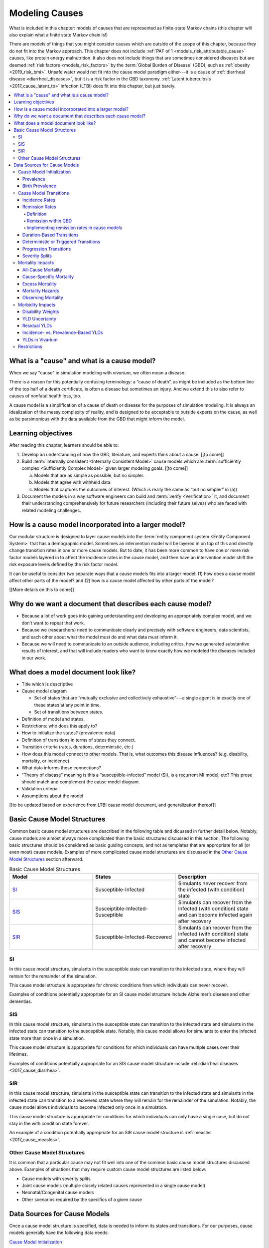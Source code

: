 .. _models_cause:

===============
Modeling Causes
===============

What is included in this chapter: models of causes that are represented as
finite-state Markov chains (this chapter will also explain what a finite state
Markov chain is!)

There are models of things that you might consider causes which are outside of
the scope of this chapter, because they do not fit into the Markov approach.
This chapter does not include :ref:`PAF of 1 <models_risk_attributable_cause>`
causes, like
protein energy malnutrition. It also does not include
things that are sometimes considered diseases but are deemed
:ref:`risk factors <models_risk_factors>` by the :term:`Global Burden of Disease`
(GBD), such as :ref:`obesity <2019_risk_bmi>`.
Unsafe water would not fit into the cause model
paradigm either---it is a cause of
:ref:`diarrheal disease <diarrheal_diseases>`, but it is a risk factor in the
GBD taxonomy.  :ref:`Latent tuberculosis <2017_cause_latent_tb>` infection
(LTBI) does fit into this chapter, but just barely.


.. contents::
   :local:


What is a "cause" and what is a cause model?
--------------------------------------------

When we say "cause" in simulation modeling with `vivarium`, we often mean a
disease.

There is a reason for this potentially confusing terminology: a “cause of
death”, as might be included as the bottom line of the
top half of a death certificate, is often a disease but sometimes an injury.
And we extend this to also refer to causes of nonfatal health loss, too.

.. image:: death_certificate.png

A cause model is a simplification of a cause of death or disease for the
purposes of simulation modeling.  It is always an idealization of the messy
complexity of reality, and is designed to be acceptable to outside experts on
the cause, as well as be parsimonious with the data available from the GBD
that might inform the model.

.. todo::

   Link to GBD hierarchies for production of YLLs and YLDs.  Add discussion
   of the discrepancy between our cause models (unified dynamic models of
   prevalence, incidence, mortality & morbidity) and GBD models (separate
   statistical models of mortality & morbidity only, with intermediate (e.g.
   dismod) unified models). Note where this might cause modeling issues!

   Might be better as a separate section.


Learning objectives
-------------------

After reading this chapter, learners should be able to:

1. Develop an understanding of how the GBD, literature, and experts think
   about a cause. [[to come]]
2. Build :term:`internally consistent <Internally Consistent Model>` cause
   models which are :term:`sufficiently complex <Sufficiently Complex Model>`
   given larger modeling goals. [[to come]]

   a. Models that are as simple as possible, but no simpler.
   b. Models that agree with withheld data.
   c. Models that captures the outcomes of interest. (Which is really the same
      as “but no simpler” in (a))

3. Document the models in a way software engineers can build and
   :term:`verify <Verification>` it, and document their understanding
   comprehensively for future researchers (including their future selves) who
   are faced with related modeling challenges.


How is a cause model incorporated into a larger model?
------------------------------------------------------

Our modular structure is designed to layer cause models into the
:term:`entity component system <Entity Component System>` that has a
demographic model.  Sometimes an intervention model will be layered in on top
of this and directly change transition rates in one or more cause models.  But
to date, it has been more common to have one or more risk factor models layered
in to affect the incidence rates in the cause model, and then have an
intervention model shift the risk exposure levels defined by the risk factor
model.

It can be useful to consider two separate ways that a cause models fits into
a larger model: (1) how does a cause model affect other parts of the model?
and (2) how is a cause model affected by other parts of the model?

[[More details on this to come]]


Why do we want a document that describes each cause model?
----------------------------------------------------------

* Because a lot of work goes into gaining understanding and developing an
  appropriately complex model, and we don’t want to repeat that work.
* Because we (researchers) need to communicate clearly and precisely with
  software engineers, data scientists, and each other about what the model
  must do and what data must inform it.
* Because we will need to communicate to an outside audience, including
  critics, how we generated substantive results of interest, and that will
  include readers who want to know exactly how we modeled the diseases
  included in our work.


What does a model document look like?
-------------------------------------

.. todo:

   replace this section with a template or just links to examples + discussion
   of the sections. Likely need a whole section on cause model diagrams with
   a concrete description of how we represent different kinds of states
   and transitions. A common diagram language will make communication a
   million times easier.

* Title which is descriptive
* Cause model diagram

  - Set of states that are “mutually exclusive and collectively
    exhaustive”---a single agent is in exactly one of these states at any
    point in time.
  - Set of transitions between states.

* Definition of model and states.
* Restrictions: who does this apply to?
* How to initialize the states? (prevalence data)
* Definition of transitions in terms of states they connect.
* Transition criteria (rates, durations, deterministic, etc.)
* How does this model connect to other models.  That is, what outcomes this
  disease influences? (e.g. disability, mortality, or incidence)
* What data informs those connections?
* “Theory of disease” meaning is this a “susceptible-infected” model (SI), is
  a recurrent MI model, etc?  This prose should match and complement the cause
  model diagram.
* Validation criteria
* Assumptions about the model

[[to be updated based on experience from LTBI cause model document, and
generalization thereof]]

Basic Cause Model Structures
----------------------------

.. todo::

	Link to examples of cause model documents

Common basic cause model structures are described in the following table and
dicussed in further detail below. Notably, cause models are almost always more
complicated than the basic structures discussed in this section. The following
basic structures should be considered as basic guiding concepts, and not as
templates that are appropriate for all (or even most) cause models. Examples
of more complicated cause model structures are discussed in the `Other Cause
Model Structures`_ section afterward.

.. list-table:: Basic Cause Model Structures
	:widths: 20 20 20
	:header-rows: 1

	* - Model
	  - States
	  - Description
	* - SI_
	  - Susceptible-Infected
	  - Simulants never recover from the infected (with condition) state
	* - SIS_
	  - Susceiptible-Infected-Susceptible
	  - Simulants can recover from the infected (with condition) state and can become infected again after recovery
	* - SIR_
	  - Susceptible-Infected-Recovered
	  - Simulants can recover from the infected (with condition) state and cannot become infected after recovery

SI
++

.. image:: SI.png

In this cause model structure, simulants in the susceptible state can
transition to the infected state, where they will remain for the remainder of
the simulation.

This cause model structure is appropriate for chronic conditions from which
individuals can never recover.

Examples of conditions potentially appropriate for an SI cause model structure
include Alzheimer’s disease and other dementias.

SIS
+++

.. image:: SIS.png

In this cause model structure, simulants in the susceptible state can
transition to the infected state and simulants in the infected state can
transition to the susceptible state. Notably, this cause model allows for
simulants to enter the infected state more than once in a simulation.

This cause model structure is appropriate for conditions for which individuals
can have multiple cases over their lifetimes.

Examples of conditions potentially appropriate for an SIS cause model
structure include :ref:`diarrheal diseases <2017_cause_diarrhea>`.

SIR
+++

.. image:: SIR.png

In this cause model structure, simulants in the susceptible state can
transition to the infected state and simulants in the infected state can
transition to a recovered state where they will remain for the remainder
of the simulation. Notably, the cause model allows individuals to become
infected only once in a simulation.

This cause model structure is appropriate for conditions for which individuals
can only have a single case, but do not stay in the with condition state
forever.

An example of a condition potentially appropriate for an SIR cause model
structure is :ref:`measles <2017_cause_measles>`.

.. _`Other Cause Model Structures`:

Other Cause Model Structures
++++++++++++++++++++++++++++

It is common that a particular cause may not fit well into one of the common
basic cause model structures discussed above. Examples of situations that may
require custom cause model structures are listed below:

- Cause models with severity splits
- Joint cause models (multiple closely related causes represented in a single cause model)
- Neonatal/Congenital cause models
- Other scenarios required by the specifics of a given cause

Data Sources for Cause Models
-----------------------------

Once a cause model structure is specified, data is needed to inform its states
and transitions. For our purposes, cause models generally have the following
data needs:

`Cause Model Initialization`_

  Which cause model state will a simulant begin the simulation in?

`Cause Model Transitions`_

  How and when does a simulant move between cause model states?

`Mortality Impacts`_

  How and when does a simulant die and how does this differ depending on the
  specific cause model state that the simulant occupies?

`Morbidity Impacts`_

  How does a simulant experience morbidity and how does this differ depending
  on the specific cause model state that the simulant occupies?

`Restrictions`_

  For which population groups (e.g. age and sex groups) is this cause model
  not valid?

Our cause models use approximately instantaneous, individual-based
probabilities to make decisions about how an individual simulant moves about
a cause model. Because we cannot possibly predict the exact moment a specific
individual will get sick or die, we use population-level estimates as our
best-guess predictors for individual-level estimates.

  For instance, we don't know if Jane Doe will die in the next year, however,
  we can use information on the overall rate of death in Jane Doe's
  population to make a guess on the probability that Jane Doe will die in the
  next year.

  We can increase the quality of this guess by adding detail to the model we
  use to make our guesses. For instance, if we know Jane Doe has HIV, we can
  use the rate of death among individuals with HIV to make a better guess at
  the probability Jane Doe will die in the next year.

There are several common population-level data sources that are used to
inform our cause models. These data sources are outlined in the table below
and discussed in more detail afterward.

.. list-table:: Data Definitions
   :widths: 20 30 30 30
   :header-rows: 1

   * - Measure
     - Definition
     - Model Application
     - Specific Use
   * - `Prevalence`_
     - Proportion of population with a given condition.
     - Initialization
     - Represents the probability that a simulant will begin the simulation
       in a with-condition cause model state.
   * - `Birth Prevalence`_
     - Proportion of all live births born with a given condition.
     - Initialization
     - Represents the probability that a simulant born during the simulation
       will be born into a with-condition cause model state.
   * - `Incidence Rates`_
     - Number of new cases of a given condition per person-year of the at-risk
       population.
     - Transition rates
     - Once scaled to simulation time-step, represents the probability a
       simulant will transition from infected to recovered.
   * - `Remission Rates`_
     - Number of recovered cases from a given condition per person-year of the
       population with the condition.
     - Transition rates
     - Once scaled to simulation time-step, represents the probability a
       simulant will recover from the with-condition state.
   * - `Duration <Duration-Based Transitions_>`_
     - Length of time a condition lasts.
     - Transition rates
     - Amount of time a simulant remains in a given state
   * - `Progression <Progression Transitions_>`_
     - Transition from a lower severity state to a higher severity state
       within a given cause model.
     - Transition rates
     - Used to determine prevalence of a given condition by severity.
   * - `Severity Splits`_
     - Separation of a cause into different states by severity.
     - Transition rates
     - Used to determine prevalence of a given condition by severity.
   * - `Restrictions`_
     - List of groups that are not included in a cause.
     - General
     - List of population groups for which the cause model does and
       does not apply.
   * - `Disability Weights`_
     - Proportion of full health not experienced due to disability associated
       with a given condition.
     - Morbidity impacts
     - Rate at which an individual accrues years lived with disability due to
       the state in the cause model.
   * - `Cause-specific Mortality`_
     - Measure of deaths due to a particular cause per person-year in the overall
       age-, sex-, time-, and location-specific population.
     - Mortality impacts
     - Used to determine a simulant's mortality hazard rate. 
   * - `Excess Mortality`_
     - Measure of deaths due to a particular condition per person-year in the 
       age-, sex-, time-, and location-specific population with that condition.
     - Mortality impacts
     - Used to determine a simulant's mortality hazard rate.

Cause Model Initialization
++++++++++++++++++++++++++

Prevalence
^^^^^^^^^^

Prevalence is defined as the **proportion of a given population that possesses
a specific condition or trait** at a given time-point.

  For example, the prevalence of diabetes mellitus in the United States was
  approximately 6.5% in 2017.

	Notably, GBD prevalence estimates for a given year (e.g. 2017) are meant
	to represent the point prevalence at the *midpoint* of that year (e.g.
	7/1/17).

Prevalence data can be used to **initialize cause model states** and
represents the **probability that a simulant will begin the simulation in a
given state.**

  For example, the probability that a simulant in a model of diabetes
  mellitus in the United States beginning in 2017 will begin the simulation
  with diabetes is 0.065, or 6.5%.

Notably, prevalence is used to initialize cause model states in the following
scenarios:

- A simulant enters the simulation at the start of the simulation
- A simulant enters the simulation due to immigration to the simulated
  location
- A simulant enters the simulation by *aging* into the simulation

	Prevalence is **not** used to initialize cause model states when a
	simulant is *born* into a simulation. See the below section on birth
	prevalence for how cause model states are initialized in this scenario.

GBD results of cause prevalence are estimates of *point* prevalence at the year
midpoint. Notably, Vivarium assumes that the prevalence of a given cause is
*constant* across the entire year that it represents. This is likely an
appropriate assumption in cases where prevalence is relatively constant over
time and over age groups, although it may be limited in cases where it is not.

Birth Prevalence
^^^^^^^^^^^^^^^^

Birth prevalence is defined as the **proportion of live births in a given
population that possess a given condition or trait at birth.**

  For example, the birth prevalence for cleft lip in the United States in 2006
  was 10.6 per 10,000 live births, or 0.106%.

Birth prevalence data can be used to **initialize neonatal cause model
states** and represent the **probability that a simulant who is born during
the simulation will be born into a given neonatal cause model state.**

  For example, the probability that a simulant born during a simulation of
  cleft lip in the United States in 2006 is 0.00106, or 0.106%.

Cause Model Transitions
+++++++++++++++++++++++

.. todo::

	Enhance blurb to beginning of cause model transition section about how we use probabilies to inform cause model transitions (to come in next commits)

  Limitations/assumptions of incidence rates section

  Detail remaining transition rate data sources (remission, duration, severity splits, deterministic)

Vivarium uses probabilities to make decisions about how and when simulants
move between cause model states.

Incidence Rates
^^^^^^^^^^^^^^^

Generally, incidence is a measure of new cases of a given condition that occur
in a specified timeframe and population. The count value of new cases of the
condition of interest will always be the numerator of incidence measures. The
denominator of incidence measures is somewhat more complex and is critical to
ensuring an accurate data source to inform cause model transition rates.

Two incidence measures relevant to cause model transition rate data sources
using GBD results are discussed in this section, including measures we refer
to as **incidence in the total population** (as estimated by the GBD study)
and **incidence in the susceptible** (or *at-risk*) **population.** These
measures are defined using the following key concepts:

  .. _person-time-defn:

  **Person-time:** person-time is a measure of the number of individuals 
  multiplied by the amount of time they individually occupy the population 
  of interest. Notably, the population of interest varies depending on context 
  and can be defined by age group, sex, location, time, disease status, etc.

    For example, if one individual is occupies the population of interest for
    two years, they contribute two person-years. If another individual is in
    our population of interest for 6 months, they contribute 0.5 person-years.
    Together, these two individuals contribute a total of 2.5 person-years.

  **Susceptible or At-Risk Population:** the susceptible population, also
  referred to as the at-risk population, is defined as the population that *
  does not* have the condition of interest; in other words, the susceptible
  population that is at risk of developing the condition. Notably, the number
  of individuals in this population will change over time as the following
  events occur:

     - Members of the at-risk population develop the condition and are no
       longer susceptible
     - Members of the at-risk population die and are no longer susceptible
     - Individuals are born or age into the at-risk population and become
       susceptible
     - Individuals age out of the at-risk population and are no longer susceptible
     - Individuals with the condition recover from the condition and re-enter
       the at-risk population as susceptible (in the case of conditions with
       remission)

**Total Population Incidence Rate** is estimated by the Global Burden of
Disease Study by estimating the number of incident cases that occur in one
year and scaling this value per 100,000 individuals of a specified population.

.. math::

  \frac{n_\text{incident cases}}{\text{person-time}_\text{total population}}

Because the denominator of this measure is not specific to a particular cause
model state, it is **not** an appropriate data source for cause model
transition rates between states.

.. note::

  GBD estimates of total population incidence rate require transformation
  prior to use as a cause model transition probability data source (see below
  for more detail).

**Susceptible/At-Risk Population Incidence Rate** as discussed here is also
referred to as incidence density rate, person-time incidence rate, and in some
cases may simply be referred to as the incidence rate. It is defined as:

.. math::

  \frac{n_\text{incident cases}}{\text{person-time}_\text{susceptible population}}

Because the denominator for the susceptible population incidence rate is
person-time in the at-risk population, this incidence rate can be used to
compute the probability of a new case of the condition occuring in an individual
without the condition in a given time frame. Therefore, it can be used to compute
the probability that a simulant will transition from a susceptible to infected
cause model state in a given timestep.

  For instance, consider an example in which the global susceptible population
  incidence rate of injuries in 2017 was 6,800 cases per 100,000 person-years,
  or 0.068 cases per person-year. In this example, 6,800 new injuries occurred
  among 100,000 person-years of observation among the non-injured population.

  Now, consider a cause model with a susceptible (not injured) state and an
  infected (injured) state with a simulation timestep of 1 year. In this case,
  the probability that a simulant will transition from the susceptible to
  infected state within a single timestep (i.e. the transition probability)
  would be represented as 0.068.

  Notably, in order to represent the transition probability for a single
  simulant within a single timestep, the cumulative incidence value needs to
  be scaled so that the person-time denominator is equal to the simulation
  timestep. Therefore, if the timestep of the cause model considered above
  were six months instead of one year, the transition probability would be
  0.034 (0.034 cases per 0.5 person-years).

.. note::

  Because GBD estimates total population incidence rates, Vivarium
  automatically transforms GBD results into susceptible population incidence
  rates that can be used as an appropriate data source for cause model
  transition probabilities.

  This transformation from total population incidence rate to an approximation
  of the susceptible population incidence rate is performed with the following
  calculation:

  .. math::

    \frac{\text{Total Population Incidence Rate}}{(1-\text{Condition Prevalence})}

There are several key assumptions and limitations to the approach of using GBD
incidence rates as data sources for cause model transition rates, disscussed
below.

.. todo::

    Add discussion of transformation of GBD estimates of total population to
    susceptible population incidence rates

    Add discuission about assumption that transition probability is constant
    over time frame and link to hazard rates page for when this might be an
    issue. Include formulas about how we are approximating hazard rate.

    Add discussion about how cause model transition probabilities are
    state-specific and not necessarily cause-specific. Cannot use cumulative
    incidence of disease to represent the transition probability from
    susceptible to moderate disease directly, for example. (maybe use LTBI as
    an example here)


Remission Rates
^^^^^^^^^^^^^^^

Definition
""""""""""
Remission is a measure of cases that recover from a with-condition state, given 
a specified population and time period. Just as with incidence, the numerator is 
given by the count of recovered (or *remitted*) cases, and the denominator is 
the cumulative :ref:`person-time <person-time-defn>` during which cases are able to go into remission:

  .. math::
    \frac{\text{number of remitted cases}}{\text{person-time in the with-condition 
    population}}

  For example, consider diarrhea cases in the Philippines in 2017. Say that in 
  the year under consideration, every such case remitted after an average of 5 
  days:

  .. math::

    \frac{\text{1 case}}{\text{5 person-days}} = \frac{\text{1 case}}{\text{5 person-days}} \times 
    \frac{\text{365 person-days}}{\text{1 person-year}}=\frac{73\text{ cases}}{\text{1 person-year}}

  This calculation is straightfoward, as diarrheal diseases have a highly
  consistent disease duration.

  In contrast, consider diabetes. Say that there were 142,794 prevalent cases of
  diabetes (both type I and type II) in Moldova amongst males in 2017, and of 
  those 142,794 cases, 509 remitted in 2017. This gives us the following rate:

    .. math::
      \frac{\text{509 cases}}{\text{142,794 person-years}} = \frac{\text{0.0036 cases}}{\text{1 person-year}}

  It is important to note two things here: first, that this is a remission rate 
  for diabetes at all ages, which obscures the generally increasing age-pattern 
  that this rate follows. Second: there is no set duration for which one generally experiences diabetes. In fact, remission does not occur for type I, and is not guaranteed for type II. In the context of the diarrheal diseases example, this makes it seem as if diabetes cases remit, on average, after :math:`\frac{1}{0.0036}\simeq 279` years--which clearly does a poor job of capturing the behavior of diabetes. This sort of description was only 
  appropriate for diarrhea, as there is a uniform remission rate across all 
  cases. With diabetes, however, the remission rate does *not* tell us the 
  average duration that an individual will experience diabetes.

  How do we apply this to our simulants? Say we randomly selected 10 people with 
  diarrhea in the Philippines on a random day in 2017. In the next day, they 
  would accumulate 10 person days. Our rate tells us that in the next day, the 
  expected value for cases remitted is given by:

  .. math::

    \frac{\text{1 case of diarrhea}}{\text{5 person-days}}\times\text{10 person-days} = \text{2 remitted cases of diarrhea}.

  Similarly, we can take the rate of remission of diabetes, and for a randomly 
  selected case of diabetes in Moldova in 2017, consider if they will remit some 
  time in the next year. The expected value for cases remitted is then given by: 

.. math::

  \frac{\text{0.0036 cases of diabetes}}{\text{1 person-year}}\times\text{1 person-year} = \text{0.0036 remitted cases of diabetes}.

Note that when we refer to remission rates, we are typically considering
a rate within the infected or with-condition population. This is true both in
general, and in the context of GBD--unlike with incidence, which GBD calculates 
within the entire population, as discussed above.

Remission within GBD
""""""""""""""""""""
Most nonfatal models in GBD are run using DisMod (:ref:`cause_models`). 
DisMod estimates compartmental models of disease, and thus produces estimates of 
measures (prevalence, incidence, remission, excess mortality rate, etc.) that 
are internally consistent for any given model. DisMod estimates remission rates 
as:

.. math::

  \frac{\text{number of remitted cases}}{\text{person-years in the with-condition population}}

.. todo::
  update link to dismod page, once available

GBD's final outputs, however, are in the form of YLLs, YLDs, and DALYs. To 
calculate these measures such that they are consistent across *different* 
causes, GBD runs standardizing processes on estimates of prevalence, incidence, 
and estimated mortality rate. Note then that these final estimates are no longer 
consistent with the DisMod estimates. However, as remission is not needed to 
calculate YLDs, the latest-stage estimate of remission produced by GBD comes 
from DisMod models.

Implementing remission rates in cause models
""""""""""""""""""""""""""""""""""""""""""""
For a given simulation with timesteps of length *time unit* and a given time 
unit, we convert remission rates to the form of cases remitted per 
person-time-unit. If the rate is small with respect to the timestep (that is, if
the rate is less than 1 per the time step), it can be used to compute the 
probability of a simulant transitioning from an infected or with-condition state 
to a susceptible or free-of-condition state in a given timestep.

Duration-Based Transitions
^^^^^^^^^^^^^^^^^^^^^^^^^^

Deterministic or Triggered Transitions
^^^^^^^^^^^^^^^^^^^^^^^^^^^^^^^^^^^^^^

Progression Transitions
^^^^^^^^^^^^^^^^^^^^^^^

Severity Splits
^^^^^^^^^^^^^^^

Mortality Impacts
+++++++++++++++++

All-Cause Mortality
^^^^^^^^^^^^^^^^^^^

All-cause mortality rate (ACMR) is a measure of total deaths (due to all 
causes) per person-year in the overall age-, sex-, time-, and 
location-specific population. Specifically, 

.. math::

  \frac{\text{number of deaths due to all causes}}{\text{person-years in the overall population}}

For instance, the global ACMR for the early neonatal age group (0-6 days) 
in 2017 was approximately 70,000 deaths per 100,000 person-years (0.7 
deaths per person-year). However, the global ACMR for the post neonatal 
age group (1 month to 1 year) in 2017 was approximately 1,000 deaths per 
100,000 person-years (0.01 deaths per person-year). By comparing ACMRs 
between these age groups, we can see that individuals die at a higher rate 
during the early neonatal period than the post neonatal period. 

Notably, ACMR is used both for validation of Vivarium simulations, as well as 
for estimating simulation mortality rates (see the `Mortality Hazards`_ 
section for more detail).

Cause-Specific Mortality
^^^^^^^^^^^^^^^^^^^^^^^^

Cause-specific mortality rate (CSMR) is a measure of deaths due to a 
particular cause (or group of causes) per person-year in the overall age-, 
sex-, time-, and location-specific population. Specifically, 

.. math::

  \frac{\text{number of deaths due to cause}}{\text{person-years in the overall population}}

For instance, the global CSMR for mesothelioma in 2017 was approximately 0.4 
deaths per 100,000 person-years. The global CSMR for diabetes mellitus in 2017 
was approximately 18 deaths per 100,000 person years. By comparing these two 
CSMRs, we can see that more individuals in the overall global popultaion died 
due to diabetes mellitus than mesothelioma in 2017.

.. note::

  The concept of cause-specific mortality as we discuss here (and as it is used in the Global Burden of Disease study and Vivarium simulations) implies that there is always one *single* cause of death for an individual. This may be a reasonable assumption in some cases, for instance, death due to a traffic accident. However, ascertaining a single cause of death can be more complicated in other cases; imagine an individual is in a serious traffic accident and the stress of the accident causes them to have a heart attack -- did the traffic accident or the heart attack cause the death of this individual? 

  If interested, see this publication by `Piffaretti et al. (2016) <https://www.who.int/bulletin/volumes/94/12/16-172189.pdf>`_ that discusses the classical single cause of death analysis and proposes an alternative approach that weights multiple causes of death. 

Notably, CSMRs are useful for validation of Vivarium simulations, as well as 
for estimating simulation mortality rates (see the `Mortality Hazards`_ 
section for more detail).

Excess Mortality
^^^^^^^^^^^^^^^^

Excess mortality rates (EMRs) are a measure of the rate at which individuals 
with a given condition die due to that position; in other words, the number of 
deaths due to a particular condition per person-year in the age-, sex-, time-, 
and location-specific population *with that condition*. Specifically,

.. math::

  \frac{\text{number of deaths due to cause}}{\text{person-years spent infected with cause}}

Or, approximately,

.. math::

  \frac{\text{CSMR per 100,000 person years}}{\text{Prevalence of cause per 100,000}}

For instance, the excess mortality rate of mesothelioma in 2017 was 
approximately 0.38 while the excess mortality rate of diabetes mellitus was 
0.003, indicating that mesothelioma is a more fatal disease than diabetes 
mellitus once acquired. Contrast this with the cause-specific mortality rates 
for these two conditions discussed above; mesothelioma has a higher EMR but 
lower CSMR than diabetes mellitus. This means that while someone with 
mesothelioma is more likely to die due to mesothelioma than someone with 
diabetes is to die due to diabetes  because mesothelioma is more fatal (as 
reflected by the higher EMR), someone in the general population is less likely 
to die of mesothelioma than of diabetes because mesothelioma is much less 
*prevalent* than diabetes (as reflected by the lower CSMR).  

Notably, EMRs are useful for validation of Vivarium simulations, as well as 
for estimating simulation mortality rates (see the `Mortality Hazards`_ 
section for more detail).

.. note::

  The application of EMRs in Vivarium simulations allow for the consideration that an individual with a given cause is at an increased mortality rate for *that* cause. However, it does not necessarily allow for the consideration that an individual with that cause may *also* have an increased mortality rate for *other* causes due to the impact of comorbidities. While this phenomenon can be represented for *some* causes through the GBD risk factors framework (ex: vitamin A deficiency is related to increased mortality due to measles), our modeling framework is limited in that it does not consider the effect of comorbidities outside of GBD risk factors. 

Mortality Hazards
^^^^^^^^^^^^^^^^^

At each time-step in a Vivarium simulation it must be determined if each 
simulant remains alive or dies. The **probability that a simulant will die** 
is assessed using the *mortality hazard* for an individual simulant, 
:math:`i`, as shown below:

In a simulation with only one cause, :math:`c`:

.. math::

  \text{mortality hazard}_i = ACMR - CSMR_c + C_i * EMR_c

Where,

- :math:`ACMR` is the all-cause mortality rate specific to the simulant's age, sex, time, and location group
- :math:`CSMR` is the cause-specific mortaltiy rate for cause :math:`c` specific to the simulant's age, sex, time, and location group
- :math:`C_i` is a variable that indicates the cause state for an individual simulant so that it is equal to 1 if a simulant is *with condition* :math:`c` and equal to 0 if a simulant is *without condition* :math:`c`
- :math:`EMR_c` is the excess mortality rate for cause :math:`c` for the simulant's age, sex, time, and location group

.. note::

  The individual mortality hazard for a simulation that models more than one 
  cause is represented as follows:

  .. math::

    \text{mortality hazard}_i = ACMR - \sum_{c=1}^{c} CSMR_c + \sum_{c=1}^{c} C_i * EMR_c

If it is determined that a simulant dies at a given time-step (as determined 
by the individual mortality hazard above), it then needs to be determined what 
the cause of death was. The simulant may have died due to a cause that was 
explicitly modeled in the simulation, or the simulant may have died due to a 
cause that was not explicitly modeled in the simulation, which we will refer 
to as *other causes*. 

The probability that a simulant died of a modeled cause :math:`c` is 
represented as:

.. math::
  
  P(\text{cause of death} = c) = \frac{C_i * EMR_c}{\text{mortality hazard}_i}

And the probability that a simulant died of other causes is represented as:

.. math:: 

  P(\text{cause of death} = \text{other causes}) = \frac{ACMR - \sum_{c=1}^{c} CSMR_c}{\text{mortality hazard}_i}

Observing Mortality
^^^^^^^^^^^^^^^^^^^

When it is determined that a simulant dies at a given time step, the 
simulant's age and cause of death should be observed and recorded by the 
simulation. This allows for the recording of deaths and years of life lost due 
to specific modeled causes in the simulation, which can then be used to 
validate against baseline GBD estimates as well as to estimate measure of 
intevention impact between simulation scenarios. 

Years of life lost (YLLs) are calculated in the simulation by subtracting the 
simulants age at the time of death from the simulant's sex- and age-specific 
*theoretical minimum risk life expectancy* (TMRLE) value. Notably, the TMRLE does not vary by location.

Morbidity Impacts
+++++++++++++++++

Disability Weights
^^^^^^^^^^^^^^^^^^

Disability weights (DWs) represent the magnitude of health loss associated with specific health states. The weights are measured on a scale from 0 (full health) to 1 (complete loss of health; equivalent to death). GBD assigns DWs based upon household and internet surveys for which respondents are presented with paired comparison questions for different health problems. These paired comparison questions include lay descriptions of health states and ask the respondent to choose which has the greatest functional consequences and symptoms associated with the given health state. For more information on the 2010 DW Measurement study in which these surveys were carried out, see this `recording of the GBD Science Seminar from 2/7/2023 <https://hub.ihme.washington.edu/display/GBD2020/GBD+Science+Seminar+series?preview=/87186031/192089713/GBD%20Science%20Seminar_Disability%20weights%20(DWs)_Feb%202023.pdf>`_ or see Section 4.8.1 of the GBD 2019 Methods Appendix. 

In order to compute **years lived with disability (YLDs)** for a particular health outcome in a given population, the number of people living with that outcome is mulitplied by the DW for the health state associated with that sequela. Ultimately, YLDs are used to indicate burden of disease: DALYs are calculated as the sum of YLLs and YLDs. The DALY-based estimation of the burden of disease is important because it simultaneously considers the reduced health state due to disability before death and the decline in life expectancy due to death. It thus moves away from conventional measurements of the burden of disease that use readily available data on mortality, prevalence, and incidence (`Kim et al., 2022 <https://www.ncbi.nlm.nih.gov/pmc/articles/PMC8841194/>`_). 

If an individual is living with multiple diseases at once, YLDs can be calculated to include the sum health burden of all the given diseases. Total YLDs for multiple diseases are calculated by multiplying YLD 1 (i.e., the product of the DW associated with disease 1 and the time between onset and survival), YLD 2 (i.e., the product of the DW associated with disease 2 and the time between onset and survival), and so on. 

.. math::
    DW_\text{overall} = 1 - \prod_{i = 1}^{n} 1 - DW_{i}

YLD Uncertainty
^^^^^^^^^^^^^^^

The uncertainty ranges reported around YLDs incorporate uncertainty in prevalence and uncertainty in the DW. To do this, GBD takes the 1000 samples of comorbidity-corrected YLDs and 1000 samples of the DW to generate 1000 samples of the YLD distribution. GBD assumes no correlation in the uncertainty in prevalence and DWs. The 95% uncertainty interval is reported as the 25th and 975th values of the distribution. UIs for YLDs at different points in time (1990, 1995, 2000, 2005, 2010, and 2016) for a given disease or sequela are correlated because of the shared uncertainty in the DW. For this reason, changes in YLDs over time can be significant even if the UIs of the two estimates of YLDs largely overlap because significance is determined by the uncertainty around the prevalence estimates.


Residual YLDs
^^^^^^^^^^^^^

For less common diseases and their sequelae, GBD may not currently estimate disease prevalence and YLDs, and have thus been included in residual categories. For these residual categories, GBD estimates YLDs by multiplying the residual YLL estimates by the ratio of YLDs to YLLs from the estimates of Level 3 causes in the same disease category that were explicitly modelled. This scaling is done for each country-sex-year. 

Incidence- vs. Prevalence-Based YLDs
^^^^^^^^^^^^^^^^^^^^^^^^^^^^^^^^^^^^

*Incidence-based YLDs* provide a measure of the disease burden experienced by an individual over the course of their lifetime. An incident case of an incurable disease would accrue as many incidence-based YLDs as years left of that person's life expectancy.

*Prevalence-based YLDs*, on the other hand, are what we tend to use in Vivarium models. Prevalence-based YLDs reflect the burden of disease in the year of incidence. An incident case of an incurable disease would only accrue YLDs from the first year in which the disease is experienced. 

.. list-table:: Incidence vs. Prevalence-based YLDs (`Kim et al., 2022 <https://www.ncbi.nlm.nih.gov/pmc/articles/PMC8841194/>`_)
   :widths: 30 30 30 
   :header-rows: 1

   * - Measure
     - Advantages
     - Disadvantages
   * - Incidence-based YLDs
     - YLDs and YLLs are measured consistently; Provide a more valid data source for policies or interventions focused on disease prevention.
     - Data on disease duration are required; Incorporation of comorbidities can be relatively difficult.
   * - Prevalence-based YLDs
     - Does not require data on disease duration; Incorporation of comorbidities is easier.
     - YLD and YLL measurements are measured using different methods; For diseases with a short duration, YLDs may be underestimated.


YLDs in Vivarium 
^^^^^^^^^^^^^^^^
DWs and YLDs in Vivarium apply to the duration of the condition. A DW determines the rate at which an individual accrues YLDs over the course of 1 year. Remember, YLDs are a product of the DW associated with the condition and the time between onset and survival. To illustrate an example, let's say an individual contracted the flu with a disability weight of 0.05 and recovered after 1 week. Because DWs are weighted to one year of disability, we would multiply 0.05 by 1/52 (0.019) to calculate the YLDs accumulated. 

Another important note is that DWs must always be less than 1, because '1' is essentially death. For this reason, if an individual experiences multiple conditions at once, the overall DW is calculated multiplicatively (see equation used for GBD above). For instance, let's say an individual has lived with three health conditions, with respective DWs of 0.3, 0.4, and 0.5. The total overall DW here would be :code:`1 - ((1-0.3) * (1-0.4) * (1-0.5)) = 0.79`. 

In Vivarium, in each timestep, a simulant will accumulate YLDs equal to :code:`DW * time_step` for each timestep that they are infected, where timestep is defined in a fraction of one year. Therefore, choosing an appropriate timestep duration is important for getting YLDs correct! If we had month-long timesteps, then a case of the flu (which should really only be 1 week) would accrue YLDs for the flu over an entire month.

.. todo::
  Investigate how GBD calculates all-cause YLDs, and why all-cause YLDs is different value than summed total of specific-cause YLDs. 

.. todo::
  Investigate how GBD uses COMO calculations in GBD. (What assumptions do they make when calculating comorbidities? See GBD Methods Appendix.) 

Restrictions
++++++++++++
